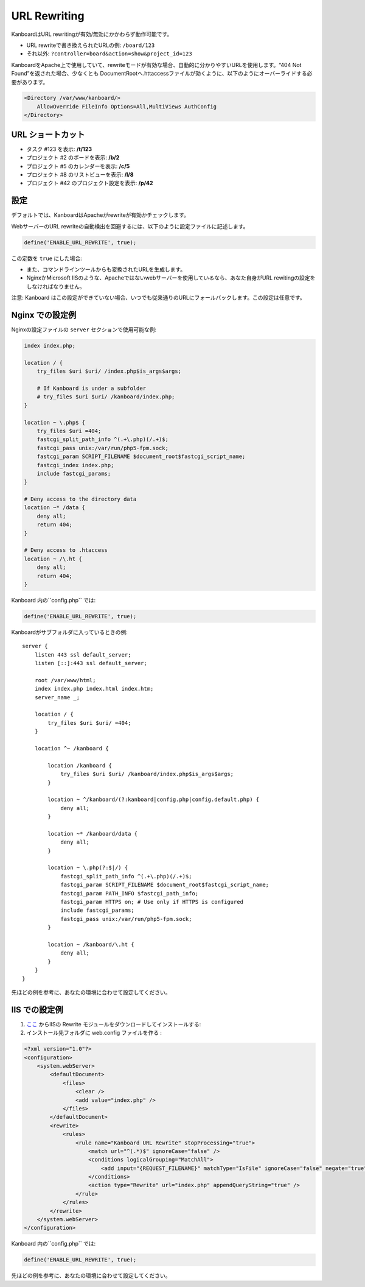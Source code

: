 URL Rewriting
=============

KanboardはURL rewritingが有効/無効にかかわらず動作可能です。

-  URL rewriteで書き換えられたURLの例: ``/board/123``
-  それ以外: ``?controller=board&action=show&project_id=123``

KanboardをApache上で使用していて、rewriteモードが有効な場合、自動的に分かりやすいURLを使用します。“404 Not Found”を返された場合、少なくとも DocumentRootへ.httaccessファイルが効くように、以下のようにオーバーライドする必要があります。

.. code:: sh

    <Directory /var/www/kanboard/>
        AllowOverride FileInfo Options=All,MultiViews AuthConfig
    </Directory>

URL ショートカット
-------------

-  タスク #123 を表示: **/t/123**
-  プロジェクト #2 のボードを表示: **/b/2**
-  プロジェクト #5 のカレンダーを表示: **/c/5**
-  プロジェクト #8 のリストビューを表示: **/l/8**
-  プロジェクト #42 のプロジェクト設定を表示: **/p/42**

設定
-------------

デフォルトでは、KanboardはApacheがrewriteが有効かチェックします。

WebサーバーのURL rewriteの自動検出を回避するには、以下のように設定ファイルに記述します。

.. code:: php

    define('ENABLE_URL_REWRITE', true);

この定数を ``true`` にした場合:

-  また、コマンドラインツールからも変換されたURLを生成します。
-  NginxかMicrosoft IISのような、Apacheではないwebサーバーを使用しているなら、あなた自身がURL rewitingの設定をしなければなりません。

注意: Kanboard はこの設定ができていない場合、いつでも従来通りのURLにフォールバックします。この設定は任意です。

Nginx での設定例
---------------------------

Nginxの設定ファイルの ``server`` セクションで使用可能な例:

.. code:: bash

    index index.php;

    location / {
        try_files $uri $uri/ /index.php$is_args$args;

        # If Kanboard is under a subfolder
        # try_files $uri $uri/ /kanboard/index.php;
    }

    location ~ \.php$ {
        try_files $uri =404;
        fastcgi_split_path_info ^(.+\.php)(/.+)$;
        fastcgi_pass unix:/var/run/php5-fpm.sock;
        fastcgi_param SCRIPT_FILENAME $document_root$fastcgi_script_name;
        fastcgi_index index.php;
        include fastcgi_params;
    }

    # Deny access to the directory data
    location ~* /data {
        deny all;
        return 404;
    }

    # Deny access to .htaccess
    location ~ /\.ht {
        deny all;
        return 404;
    }

Kanboard 内の``config.php`` では:

.. code:: php

    define('ENABLE_URL_REWRITE', true);

Kanboardがサブフォルダに入っているときの例:

::

    server {
        listen 443 ssl default_server;
        listen [::]:443 ssl default_server;

        root /var/www/html;
        index index.php index.html index.htm;
        server_name _;

        location / {
            try_files $uri $uri/ =404;
        }

        location ^~ /kanboard {

            location /kanboard {
                try_files $uri $uri/ /kanboard/index.php$is_args$args;
            }

            location ~ ^/kanboard/(?:kanboard|config.php|config.default.php) {
                deny all;
            }

            location ~* /kanboard/data {
                deny all;
            }

            location ~ \.php(?:$|/) {
                fastcgi_split_path_info ^(.+\.php)(/.+)$;
                fastcgi_param SCRIPT_FILENAME $document_root$fastcgi_script_name;
                fastcgi_param PATH_INFO $fastcgi_path_info;
                fastcgi_param HTTPS on; # Use only if HTTPS is configured
                include fastcgi_params;
                fastcgi_pass unix:/var/run/php5-fpm.sock;
            }

            location ~ /kanboard/\.ht {
                deny all;
            }
        }
    }

先ほどの例を参考に、あなたの環境に合わせて設定してください。

IIS での設定例
-------------------------

1.  `ここ <http://www.iis.net/learn/extensions/url-rewrite-module/using-the-url-rewrite-module>`__ からIISの Rewrite モジュールをダウンロードしてインストールする:
2. インストール先フォルダに web.config ファイルを作る :

.. code:: xml

    <?xml version="1.0"?>
    <configuration>
        <system.webServer>
            <defaultDocument>
                <files>
                    <clear />
                    <add value="index.php" />
                </files>
            </defaultDocument>
            <rewrite>
                <rules>
                    <rule name="Kanboard URL Rewrite" stopProcessing="true">
                        <match url="^(.*)$" ignoreCase="false" />
                        <conditions logicalGrouping="MatchAll">
                            <add input="{REQUEST_FILENAME}" matchType="IsFile" ignoreCase="false" negate="true" />
                        </conditions>
                        <action type="Rewrite" url="index.php" appendQueryString="true" />
                    </rule>
                </rules>
            </rewrite>
        </system.webServer>
    </configuration>

Kanboard 内の``config.php`` では:

.. code:: php

    define('ENABLE_URL_REWRITE', true);

先ほどの例を参考に、あなたの環境に合わせて設定してください。
